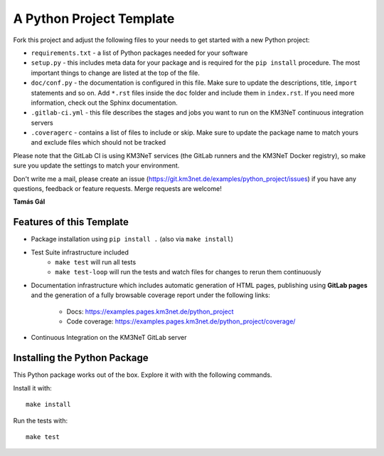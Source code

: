 A Python Project Template
=========================

Fork this project and adjust the following files to your needs to get started
with a new Python project:

- ``requirements.txt`` - a list of Python packages needed for your software
- ``setup.py`` - this includes meta data for your package and is required
  for the ``pip install`` procedure. The most important things to change
  are listed at the top of the file.
- ``doc/conf.py`` - the documentation is configured in this file. Make sure
  to update the descriptions, title, ``import`` statements and so on.
  Add ``*.rst`` files inside the ``doc`` folder and include them in
  ``index.rst``. If you need more information, check out the Sphinx
  documentation.
- ``.gitlab-ci.yml`` - this file describes the stages and jobs you want to
  run on the KM3NeT continuous integration servers
- ``.coveragerc`` - contains a list of files to include or skip. Make sure
  to update the package name to match yours and exclude files which should
  not be tracked

Please note that the GitLab CI is using KM3NeT services (the GitLab runners and
the KM3NeT Docker registry), so make sure you update the settings to match
your environment.

Don't write me a mail, please create an issue
(https://git.km3net.de/examples/python_project/issues) if you have any
questions, feedback or feature requests. Merge requests are welcome!

**Tamás Gál**

Features of this Template
-------------------------

- Package installation using ``pip install .`` (also via ``make install``)
- Test Suite infrastructure included
    - ``make test`` will run all tests
    - ``make test-loop`` will run the tests and watch files for changes to rerun
      them continuously
- Documentation infrastructure which includes automatic generation of HTML
  pages, publishing using **GitLab pages**  
  and the generation of a fully browsable coverage report under the following
  links:
    - Docs: https://examples.pages.km3net.de/python_project
    - Code coverage: https://examples.pages.km3net.de/python_project/coverage/
- Continuous Integration on the KM3NeT GitLab server

Installing the Python Package
-----------------------------

This Python package works out of the box. Explore it with with the following
commands.

Install it with::

    make install

Run the tests with::

    make test


